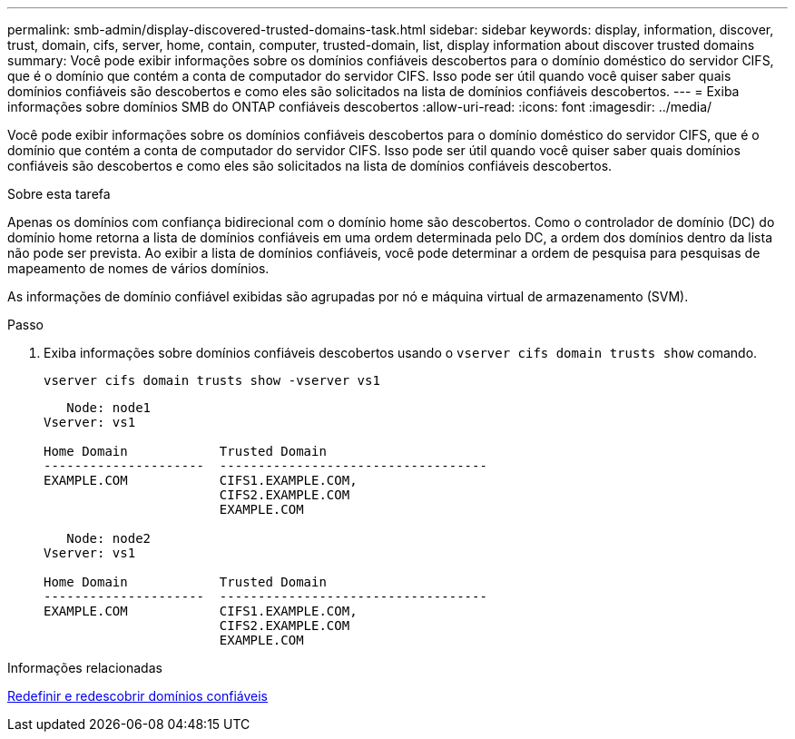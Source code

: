---
permalink: smb-admin/display-discovered-trusted-domains-task.html 
sidebar: sidebar 
keywords: display, information, discover, trust, domain, cifs, server, home, contain, computer, trusted-domain, list, display information about discover trusted domains 
summary: Você pode exibir informações sobre os domínios confiáveis descobertos para o domínio doméstico do servidor CIFS, que é o domínio que contém a conta de computador do servidor CIFS. Isso pode ser útil quando você quiser saber quais domínios confiáveis são descobertos e como eles são solicitados na lista de domínios confiáveis descobertos. 
---
= Exiba informações sobre domínios SMB do ONTAP confiáveis descobertos
:allow-uri-read: 
:icons: font
:imagesdir: ../media/


[role="lead"]
Você pode exibir informações sobre os domínios confiáveis descobertos para o domínio doméstico do servidor CIFS, que é o domínio que contém a conta de computador do servidor CIFS. Isso pode ser útil quando você quiser saber quais domínios confiáveis são descobertos e como eles são solicitados na lista de domínios confiáveis descobertos.

.Sobre esta tarefa
Apenas os domínios com confiança bidirecional com o domínio home são descobertos. Como o controlador de domínio (DC) do domínio home retorna a lista de domínios confiáveis em uma ordem determinada pelo DC, a ordem dos domínios dentro da lista não pode ser prevista. Ao exibir a lista de domínios confiáveis, você pode determinar a ordem de pesquisa para pesquisas de mapeamento de nomes de vários domínios.

As informações de domínio confiável exibidas são agrupadas por nó e máquina virtual de armazenamento (SVM).

.Passo
. Exiba informações sobre domínios confiáveis descobertos usando o `vserver cifs domain trusts show` comando.
+
`vserver cifs domain trusts show -vserver vs1`

+
[listing]
----
   Node: node1
Vserver: vs1

Home Domain            Trusted Domain
---------------------  -----------------------------------
EXAMPLE.COM            CIFS1.EXAMPLE.COM,
                       CIFS2.EXAMPLE.COM
                       EXAMPLE.COM

   Node: node2
Vserver: vs1

Home Domain            Trusted Domain
---------------------  -----------------------------------
EXAMPLE.COM            CIFS1.EXAMPLE.COM,
                       CIFS2.EXAMPLE.COM
                       EXAMPLE.COM
----


.Informações relacionadas
xref:reset-rediscover-trusted-domains-task.adoc[Redefinir e redescobrir domínios confiáveis]
